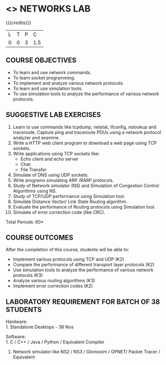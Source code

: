 * <<<507>>> NETWORKS LAB
:properties:
:author: Mr. N. Sujaudeen and Ms. S. V. Jansi Rani
:end:

#+begin_comment
- 1. Almost the same as AU
- 2. For changes, see the individual units.
- 3. Not Applicable
- 4. Five Course outcomes specified 
- 5. Suggestive experiments given
#+end_comment

{{{credits}}}
| L | T | P |   C |
| 0 | 0 | 3 | 1.5 |

** COURSE OBJECTIVES
- To learn and use network commands.
- To learn socket programming.
- To implement and analyze various network protocols.
- To learn and use simulation tools.
- To use simulation tools to analyze the performance of various network protocols.

** SUGGESTIVE LAB EXERCISES
1. Learn to use commands like tcpdump, netstat, ifconfig, nslookup and
   traceroute. Capture ping and traceroute PDUs using a network
   protocol analyzer and examine.
2. Write a HTTP web client program to download a web page using TCP
   sockets.
3. Write applications using TCP sockets like:
   - Echo client and echo server
   - Chat
   - File Transfer
4. Simulate of DNS using UDP sockets.
5. Write programs simulating ARP /RARP protocols.
6. Study of Network simulator (NS) and Simulation of Congestion
   Control Algorithms using NS.
7. Study of TCP/UDP performance using Simulation tool.
8. Simulate Distance Vector/ Link State Routing algorithm.
9. Evaluate the performance of Routing protocols using Simulation
   tool.
10. Simulate of error correction code (like CRC).

\hfill *Total Periods: 60*

** COURSE OUTCOMES
After the completion of this course, students will be able to: 
- Implement various protocols using TCP and UDP (K2)
- Compare the performance of different transport layer protocols (K2)
- Use simulation tools to analyze the performance of various network protocols (K3)
- Analyze various routing algorithms (K3)
- Implement error correction codes (K2)

** LABORATORY REQUIREMENT FOR BATCH OF 38 STUDENTS
Hardware:\\
1. Standalone Desktops - 38 Nos

Software:\\
1. C / C++ / Java / Python / Equivalent Compiler 
2. Network simulator like NS2 / NS3 / Glomosim / OPNET/ Packet Tracer
   / Equivalent
